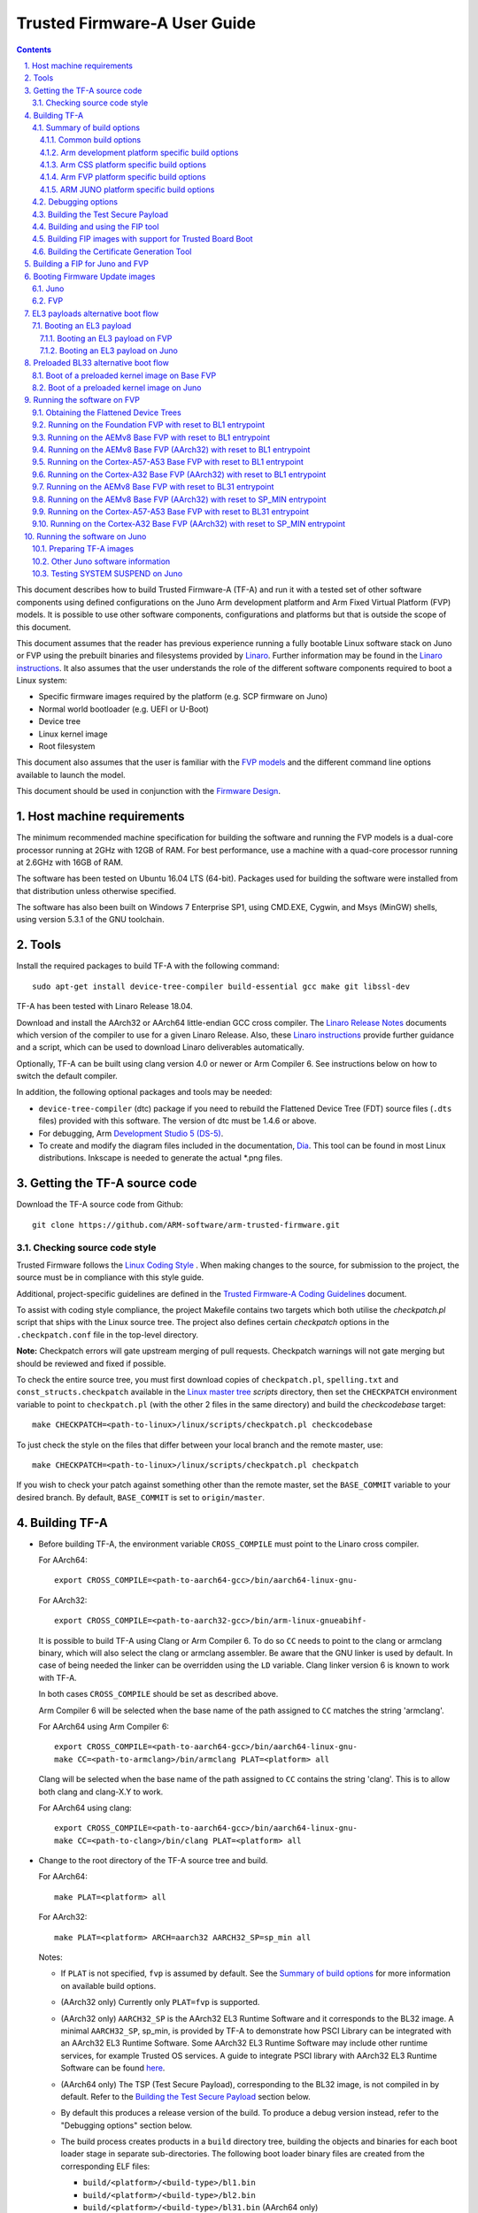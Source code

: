 Trusted Firmware-A User Guide
=============================


.. section-numbering::
    :suffix: .

.. contents::

This document describes how to build Trusted Firmware-A (TF-A) and run it with a
tested set of other software components using defined configurations on the Juno
Arm development platform and Arm Fixed Virtual Platform (FVP) models. It is
possible to use other software components, configurations and platforms but that
is outside the scope of this document.

This document assumes that the reader has previous experience running a fully
bootable Linux software stack on Juno or FVP using the prebuilt binaries and
filesystems provided by `Linaro`_. Further information may be found in the
`Linaro instructions`_. It also assumes that the user understands the role of
the different software components required to boot a Linux system:

-  Specific firmware images required by the platform (e.g. SCP firmware on Juno)
-  Normal world bootloader (e.g. UEFI or U-Boot)
-  Device tree
-  Linux kernel image
-  Root filesystem

This document also assumes that the user is familiar with the `FVP models`_ and
the different command line options available to launch the model.

This document should be used in conjunction with the `Firmware Design`_.

Host machine requirements
-------------------------

The minimum recommended machine specification for building the software and
running the FVP models is a dual-core processor running at 2GHz with 12GB of
RAM. For best performance, use a machine with a quad-core processor running at
2.6GHz with 16GB of RAM.

The software has been tested on Ubuntu 16.04 LTS (64-bit). Packages used for
building the software were installed from that distribution unless otherwise
specified.

The software has also been built on Windows 7 Enterprise SP1, using CMD.EXE,
Cygwin, and Msys (MinGW) shells, using version 5.3.1 of the GNU toolchain.

Tools
-----

Install the required packages to build TF-A with the following command:

::

    sudo apt-get install device-tree-compiler build-essential gcc make git libssl-dev

TF-A has been tested with Linaro Release 18.04.

Download and install the AArch32 or AArch64 little-endian GCC cross compiler.
The `Linaro Release Notes`_ documents which version of the compiler to use for a
given Linaro Release. Also, these `Linaro instructions`_ provide further
guidance and a script, which can be used to download Linaro deliverables
automatically.

Optionally, TF-A can be built using clang version 4.0 or newer or Arm
Compiler 6. See instructions below on how to switch the default compiler.

In addition, the following optional packages and tools may be needed:

-  ``device-tree-compiler`` (dtc) package if you need to rebuild the Flattened Device
   Tree (FDT) source files (``.dts`` files) provided with this software. The
   version of dtc must be 1.4.6 or above.

-  For debugging, Arm `Development Studio 5 (DS-5)`_.

-  To create and modify the diagram files included in the documentation, `Dia`_.
   This tool can be found in most Linux distributions. Inkscape is needed to
   generate the actual \*.png files.

Getting the TF-A source code
----------------------------

Download the TF-A source code from Github:

::

    git clone https://github.com/ARM-software/arm-trusted-firmware.git

Checking source code style
~~~~~~~~~~~~~~~~~~~~~~~~~~

Trusted Firmware follows the `Linux Coding Style`_ . When making changes to the
source, for submission to the project, the source must be in compliance with
this style guide.

Additional, project-specific guidelines are defined in the `Trusted Firmware-A
Coding Guidelines`_ document.

To assist with coding style compliance, the project Makefile contains two
targets which both utilise the `checkpatch.pl` script that ships with the Linux
source tree. The project also defines certain *checkpatch* options in the
``.checkpatch.conf`` file in the top-level directory.

**Note:** Checkpatch errors will gate upstream merging of pull requests.
Checkpatch warnings will not gate merging but should be reviewed and fixed if
possible.

To check the entire source tree, you must first download copies of
``checkpatch.pl``, ``spelling.txt`` and ``const_structs.checkpatch`` available
in the `Linux master tree`_ *scripts* directory, then set the ``CHECKPATCH``
environment variable to point to ``checkpatch.pl`` (with the other 2 files in
the same directory) and build the `checkcodebase` target:

::

    make CHECKPATCH=<path-to-linux>/linux/scripts/checkpatch.pl checkcodebase

To just check the style on the files that differ between your local branch and
the remote master, use:

::

    make CHECKPATCH=<path-to-linux>/linux/scripts/checkpatch.pl checkpatch

If you wish to check your patch against something other than the remote master,
set the ``BASE_COMMIT`` variable to your desired branch. By default, ``BASE_COMMIT``
is set to ``origin/master``.

Building TF-A
-------------

-  Before building TF-A, the environment variable ``CROSS_COMPILE`` must point
   to the Linaro cross compiler.

   For AArch64:

   ::

       export CROSS_COMPILE=<path-to-aarch64-gcc>/bin/aarch64-linux-gnu-

   For AArch32:

   ::

       export CROSS_COMPILE=<path-to-aarch32-gcc>/bin/arm-linux-gnueabihf-

   It is possible to build TF-A using Clang or Arm Compiler 6. To do so
   ``CC`` needs to point to the clang or armclang binary, which will
   also select the clang or armclang assembler. Be aware that the
   GNU linker is used by default.  In case of being needed the linker
   can be overridden using the ``LD`` variable. Clang linker version 6 is
   known to work with TF-A.

   In both cases ``CROSS_COMPILE`` should be set as described above.

   Arm Compiler 6 will be selected when the base name of the path assigned
   to ``CC`` matches the string 'armclang'.

   For AArch64 using Arm Compiler 6:

   ::

       export CROSS_COMPILE=<path-to-aarch64-gcc>/bin/aarch64-linux-gnu-
       make CC=<path-to-armclang>/bin/armclang PLAT=<platform> all

   Clang will be selected when the base name of the path assigned to ``CC``
   contains the string 'clang'. This is to allow both clang and clang-X.Y
   to work.

   For AArch64 using clang:

   ::

       export CROSS_COMPILE=<path-to-aarch64-gcc>/bin/aarch64-linux-gnu-
       make CC=<path-to-clang>/bin/clang PLAT=<platform> all

-  Change to the root directory of the TF-A source tree and build.

   For AArch64:

   ::

       make PLAT=<platform> all

   For AArch32:

   ::

       make PLAT=<platform> ARCH=aarch32 AARCH32_SP=sp_min all

   Notes:

   -  If ``PLAT`` is not specified, ``fvp`` is assumed by default. See the
      `Summary of build options`_ for more information on available build
      options.

   -  (AArch32 only) Currently only ``PLAT=fvp`` is supported.

   -  (AArch32 only) ``AARCH32_SP`` is the AArch32 EL3 Runtime Software and it
      corresponds to the BL32 image. A minimal ``AARCH32_SP``, sp_min, is
      provided by TF-A to demonstrate how PSCI Library can be integrated with
      an AArch32 EL3 Runtime Software. Some AArch32 EL3 Runtime Software may
      include other runtime services, for example Trusted OS services. A guide
      to integrate PSCI library with AArch32 EL3 Runtime Software can be found
      `here`_.

   -  (AArch64 only) The TSP (Test Secure Payload), corresponding to the BL32
      image, is not compiled in by default. Refer to the
      `Building the Test Secure Payload`_ section below.

   -  By default this produces a release version of the build. To produce a
      debug version instead, refer to the "Debugging options" section below.

   -  The build process creates products in a ``build`` directory tree, building
      the objects and binaries for each boot loader stage in separate
      sub-directories. The following boot loader binary files are created
      from the corresponding ELF files:

      -  ``build/<platform>/<build-type>/bl1.bin``
      -  ``build/<platform>/<build-type>/bl2.bin``
      -  ``build/<platform>/<build-type>/bl31.bin`` (AArch64 only)
      -  ``build/<platform>/<build-type>/bl32.bin`` (mandatory for AArch32)

      where ``<platform>`` is the name of the chosen platform and ``<build-type>``
      is either ``debug`` or ``release``. The actual number of images might differ
      depending on the platform.

-  Build products for a specific build variant can be removed using:

   ::

       make DEBUG=<D> PLAT=<platform> clean

   ... where ``<D>`` is ``0`` or ``1``, as specified when building.

   The build tree can be removed completely using:

   ::

       make realclean

Summary of build options
~~~~~~~~~~~~~~~~~~~~~~~~

The TF-A build system supports the following build options. Unless mentioned
otherwise, these options are expected to be specified at the build command
line and are not to be modified in any component makefiles. Note that the
build system doesn't track dependency for build options. Therefore, if any of
the build options are changed from a previous build, a clean build must be
performed.

Common build options
^^^^^^^^^^^^^^^^^^^^

-  ``AARCH32_INSTRUCTION_SET``: Choose the AArch32 instruction set that the
   compiler should use. Valid values are T32 and A32. It defaults to T32 due to
   code having a smaller resulting size.

-  ``AARCH32_SP`` : Choose the AArch32 Secure Payload component to be built as
   as the BL32 image when ``ARCH=aarch32``. The value should be the path to the
   directory containing the SP source, relative to the ``bl32/``; the directory
   is expected to contain a makefile called ``<aarch32_sp-value>.mk``.

-  ``ARCH`` : Choose the target build architecture for TF-A. It can take either
   ``aarch64`` or ``aarch32`` as values. By default, it is defined to
   ``aarch64``.

-  ``ARM_ARCH_MAJOR``: The major version of Arm Architecture to target when
   compiling TF-A. Its value must be numeric, and defaults to 8 . See also,
   *Armv8 Architecture Extensions* and *Armv7 Architecture Extensions* in
   `Firmware Design`_.

-  ``ARM_ARCH_MINOR``: The minor version of Arm Architecture to target when
   compiling TF-A. Its value must be a numeric, and defaults to 0. See also,
   *Armv8 Architecture Extensions* in `Firmware Design`_.

-  ``BL2``: This is an optional build option which specifies the path to BL2
   image for the ``fip`` target. In this case, the BL2 in the TF-A will not be
   built.

-  ``BL2U``: This is an optional build option which specifies the path to
   BL2U image. In this case, the BL2U in TF-A will not be built.

-  ``BL2_AT_EL3``: This is an optional build option that enables the use of
   BL2 at EL3 execution level.

-  ``BL2_IN_XIP_MEM``: In some use-cases BL2 will be stored in eXecute In Place
   (XIP) memory, like BL1. In these use-cases, it is necessary to initialize
   the RW sections in RAM, while leaving the RO sections in place. This option
   enable this use-case. For now, this option is only supported when BL2_AT_EL3
   is set to '1'.

-  ``BL31``: This is an optional build option which specifies the path to
   BL31 image for the ``fip`` target. In this case, the BL31 in TF-A will not
   be built.

-  ``BL31_KEY``: This option is used when ``GENERATE_COT=1``. It specifies the
   file that contains the BL31 private key in PEM format. If ``SAVE_KEYS=1``,
   this file name will be used to save the key.

-  ``BL32``: This is an optional build option which specifies the path to
   BL32 image for the ``fip`` target. In this case, the BL32 in TF-A will not
   be built.

-  ``BL32_EXTRA1``: This is an optional build option which specifies the path to
   Trusted OS Extra1 image for the  ``fip`` target.

-  ``BL32_EXTRA2``: This is an optional build option which specifies the path to
   Trusted OS Extra2 image for the ``fip`` target.

-  ``BL32_KEY``: This option is used when ``GENERATE_COT=1``. It specifies the
   file that contains the BL32 private key in PEM format. If ``SAVE_KEYS=1``,
   this file name will be used to save the key.

-  ``BL33``: Path to BL33 image in the host file system. This is mandatory for
   ``fip`` target in case TF-A BL2 is used.

-  ``BL33_KEY``: This option is used when ``GENERATE_COT=1``. It specifies the
   file that contains the BL33 private key in PEM format. If ``SAVE_KEYS=1``,
   this file name will be used to save the key.

-  ``BUILD_MESSAGE_TIMESTAMP``: String used to identify the time and date of the
   compilation of each build. It must be set to a C string (including quotes
   where applicable). Defaults to a string that contains the time and date of
   the compilation.

-  ``BUILD_STRING``: Input string for VERSION_STRING, which allows the TF-A
   build to be uniquely identified. Defaults to the current git commit id.

-  ``CFLAGS``: Extra user options appended on the compiler's command line in
   addition to the options set by the build system.

-  ``COLD_BOOT_SINGLE_CPU``: This option indicates whether the platform may
   release several CPUs out of reset. It can take either 0 (several CPUs may be
   brought up) or 1 (only one CPU will ever be brought up during cold reset).
   Default is 0. If the platform always brings up a single CPU, there is no
   need to distinguish between primary and secondary CPUs and the boot path can
   be optimised. The ``plat_is_my_cpu_primary()`` and
   ``plat_secondary_cold_boot_setup()`` platform porting interfaces do not need
   to be implemented in this case.

-  ``CRASH_REPORTING``: A non-zero value enables a console dump of processor
   register state when an unexpected exception occurs during execution of
   BL31. This option defaults to the value of ``DEBUG`` - i.e. by default
   this is only enabled for a debug build of the firmware.

-  ``CREATE_KEYS``: This option is used when ``GENERATE_COT=1``. It tells the
   certificate generation tool to create new keys in case no valid keys are
   present or specified. Allowed options are '0' or '1'. Default is '1'.

-  ``CTX_INCLUDE_AARCH32_REGS`` : Boolean option that, when set to 1, will cause
   the AArch32 system registers to be included when saving and restoring the
   CPU context. The option must be set to 0 for AArch64-only platforms (that
   is on hardware that does not implement AArch32, or at least not at EL1 and
   higher ELs). Default value is 1.

-  ``CTX_INCLUDE_FPREGS``: Boolean option that, when set to 1, will cause the FP
   registers to be included when saving and restoring the CPU context. Default
   is 0.

-  ``DEBUG``: Chooses between a debug and release build. It can take either 0
   (release) or 1 (debug) as values. 0 is the default.

-  ``DYN_DISABLE_AUTH``: Provides the capability to dynamically disable Trusted
   Board Boot authentication at runtime. This option is meant to be enabled only
   for development platforms. ``TRUSTED_BOARD_BOOT`` flag must be set if this
   flag has to be enabled. 0 is the default.

-  ``EL3_PAYLOAD_BASE``: This option enables booting an EL3 payload instead of
   the normal boot flow. It must specify the entry point address of the EL3
   payload. Please refer to the "Booting an EL3 payload" section for more
   details.

-  ``ENABLE_AMU``: Boolean option to enable Activity Monitor Unit extensions.
   This is an optional architectural feature available on v8.4 onwards. Some
   v8.2 implementations also implement an AMU and this option can be used to
   enable this feature on those systems as well. Default is 0.

-  ``ENABLE_ASSERTIONS``: This option controls whether or not calls to ``assert()``
   are compiled out. For debug builds, this option defaults to 1, and calls to
   ``assert()`` are left in place. For release builds, this option defaults to 0
   and calls to ``assert()`` function are compiled out. This option can be set
   independently of ``DEBUG``. It can also be used to hide any auxiliary code
   that is only required for the assertion and does not fit in the assertion
   itself.

-  ``ENABLE_BACKTRACE``: This option controls whether to enables backtrace
   dumps or not. It is supported in both AArch64 and AArch32. However, in
   AArch32 the format of the frame records are not defined in the AAPCS and they
   are defined by the implementation. This implementation of backtrace only
   supports the format used by GCC when T32 interworking is disabled. For this
   reason enabling this option in AArch32 will force the compiler to only
   generate A32 code. This option is enabled by default only in AArch64 debug
   builds, but this behaviour can be overridden in each platform's Makefile or
   in the build command line.

-  ``ENABLE_MPAM_FOR_LOWER_ELS``: Boolean option to enable lower ELs to use MPAM
   feature. MPAM is an optional Armv8.4 extension that enables various memory
   system components and resources to define partitions; software running at
   various ELs can assign themselves to desired partition to control their
   performance aspects.

   When this option is set to ``1``, EL3 allows lower ELs to access their own
   MPAM registers without trapping into EL3. This option doesn't make use of
   partitioning in EL3, however. Platform initialisation code should configure
   and use partitions in EL3 as required. This option defaults to ``0``.

-  ``ENABLE_PIE``: Boolean option to enable Position Independent Executable(PIE)
   support within generic code in TF-A. This option is currently only supported
   in BL31. Default is 0.

-  ``ENABLE_PMF``: Boolean option to enable support for optional Performance
   Measurement Framework(PMF). Default is 0.

-  ``ENABLE_PSCI_STAT``: Boolean option to enable support for optional PSCI
   functions ``PSCI_STAT_RESIDENCY`` and ``PSCI_STAT_COUNT``. Default is 0.
   In the absence of an alternate stat collection backend, ``ENABLE_PMF`` must
   be enabled. If ``ENABLE_PMF`` is set, the residency statistics are tracked in
   software.

-  ``ENABLE_RUNTIME_INSTRUMENTATION``: Boolean option to enable runtime
   instrumentation which injects timestamp collection points into TF-A to
   allow runtime performance to be measured. Currently, only PSCI is
   instrumented. Enabling this option enables the ``ENABLE_PMF`` build option
   as well. Default is 0.

-  ``ENABLE_SPE_FOR_LOWER_ELS`` : Boolean option to enable Statistical Profiling
   extensions. This is an optional architectural feature for AArch64.
   The default is 1 but is automatically disabled when the target architecture
   is AArch32.

-  ``ENABLE_SPM`` : Boolean option to enable the Secure Partition Manager (SPM).
   Refer to the `Secure Partition Manager Design guide`_ for more details about
   this feature. Default is 0.

-  ``ENABLE_SVE_FOR_NS``: Boolean option to enable Scalable Vector Extension
   (SVE) for the Non-secure world only. SVE is an optional architectural feature
   for AArch64. Note that when SVE is enabled for the Non-secure world, access
   to SIMD and floating-point functionality from the Secure world is disabled.
   This is to avoid corruption of the Non-secure world data in the Z-registers
   which are aliased by the SIMD and FP registers. The build option is not
   compatible with the ``CTX_INCLUDE_FPREGS`` build option, and will raise an
   assert on platforms where SVE is implemented and ``ENABLE_SVE_FOR_NS`` set to
   1. The default is 1 but is automatically disabled when the target
   architecture is AArch32.

-  ``ENABLE_STACK_PROTECTOR``: String option to enable the stack protection
   checks in GCC. Allowed values are "all", "strong" and "0" (default).
   "strong" is the recommended stack protection level if this feature is
   desired. 0 disables the stack protection. For all values other than 0, the
   ``plat_get_stack_protector_canary()`` platform hook needs to be implemented.
   The value is passed as the last component of the option
   ``-fstack-protector-$ENABLE_STACK_PROTECTOR``.

-  ``ERROR_DEPRECATED``: This option decides whether to treat the usage of
   deprecated platform APIs, helper functions or drivers within Trusted
   Firmware as error. It can take the value 1 (flag the use of deprecated
   APIs as error) or 0. The default is 0.

-  ``EL3_EXCEPTION_HANDLING``: When set to ``1``, enable handling of exceptions
   targeted at EL3. When set ``0`` (default), no exceptions are expected or
   handled at EL3, and a panic will result. This is supported only for AArch64
   builds.

-  ``FAULT_INJECTION_SUPPORT``: ARMv8.4 extensions introduced support for fault
   injection from lower ELs, and this build option enables lower ELs to use
   Error Records accessed via System Registers to inject faults. This is
   applicable only to AArch64 builds.

   This feature is intended for testing purposes only, and is advisable to keep
   disabled for production images.

-  ``FIP_NAME``: This is an optional build option which specifies the FIP
   filename for the ``fip`` target. Default is ``fip.bin``.

-  ``FWU_FIP_NAME``: This is an optional build option which specifies the FWU
   FIP filename for the ``fwu_fip`` target. Default is ``fwu_fip.bin``.

-  ``GENERATE_COT``: Boolean flag used to build and execute the ``cert_create``
   tool to create certificates as per the Chain of Trust described in
   `Trusted Board Boot`_. The build system then calls ``fiptool`` to
   include the certificates in the FIP and FWU_FIP. Default value is '0'.

   Specify both ``TRUSTED_BOARD_BOOT=1`` and ``GENERATE_COT=1`` to include support
   for the Trusted Board Boot feature in the BL1 and BL2 images, to generate
   the corresponding certificates, and to include those certificates in the
   FIP and FWU_FIP.

   Note that if ``TRUSTED_BOARD_BOOT=0`` and ``GENERATE_COT=1``, the BL1 and BL2
   images will not include support for Trusted Board Boot. The FIP will still
   include the corresponding certificates. This FIP can be used to verify the
   Chain of Trust on the host machine through other mechanisms.

   Note that if ``TRUSTED_BOARD_BOOT=1`` and ``GENERATE_COT=0``, the BL1 and BL2
   images will include support for Trusted Board Boot, but the FIP and FWU_FIP
   will not include the corresponding certificates, causing a boot failure.

-  ``GICV2_G0_FOR_EL3``: Unlike GICv3, the GICv2 architecture doesn't have
   inherent support for specific EL3 type interrupts. Setting this build option
   to ``1`` assumes GICv2 *Group 0* interrupts are expected to target EL3, both
   by `platform abstraction layer`__ and `Interrupt Management Framework`__.
   This allows GICv2 platforms to enable features requiring EL3 interrupt type.
   This also means that all GICv2 Group 0 interrupts are delivered to EL3, and
   the Secure Payload interrupts needs to be synchronously handed over to Secure
   EL1 for handling. The default value of this option is ``0``, which means the
   Group 0 interrupts are assumed to be handled by Secure EL1.

   .. __: `platform-interrupt-controller-API.rst`
   .. __: `interrupt-framework-design.rst`

-  ``HANDLE_EA_EL3_FIRST``: When set to ``1``, External Aborts and SError
   Interrupts will be always trapped in EL3 i.e. in BL31 at runtime. When set to
   ``0`` (default), these exceptions will be trapped in the current exception
   level (or in EL1 if the current exception level is EL0).

-  ``HW_ASSISTED_COHERENCY``: On most Arm systems to-date, platform-specific
   software operations are required for CPUs to enter and exit coherency.
   However, there exists newer systems where CPUs' entry to and exit from
   coherency is managed in hardware. Such systems require software to only
   initiate the operations, and the rest is managed in hardware, minimizing
   active software management. In such systems, this boolean option enables
   TF-A to carry out build and run-time optimizations during boot and power
   management operations. This option defaults to 0 and if it is enabled,
   then it implies ``WARMBOOT_ENABLE_DCACHE_EARLY`` is also enabled.

   Note that, when ``HW_ASSISTED_COHERENCY`` is enabled, version 2 of
   translation library (xlat tables v2) must be used; version 1 of translation
   library is not supported.

-  ``JUNO_AARCH32_EL3_RUNTIME``: This build flag enables you to execute EL3
   runtime software in AArch32 mode, which is required to run AArch32 on Juno.
   By default this flag is set to '0'. Enabling this flag builds BL1 and BL2 in
   AArch64 and facilitates the loading of ``SP_MIN`` and BL33 as AArch32 executable
   images.

-  ``KEY_ALG``: This build flag enables the user to select the algorithm to be
   used for generating the PKCS keys and subsequent signing of the certificate.
   It accepts 3 values viz. ``rsa``, ``rsa_1_5``, ``ecdsa``. The ``rsa_1_5`` is
   the legacy PKCS#1 RSA 1.5 algorithm which is not TBBR compliant and is
   retained only for compatibility. The default value of this flag is ``rsa``
   which is the TBBR compliant PKCS#1 RSA 2.1 scheme.

-  ``HASH_ALG``: This build flag enables the user to select the secure hash
   algorithm. It accepts 3 values viz. ``sha256``, ``sha384``, ``sha512``.
   The default value of this flag is ``sha256``.

-  ``LDFLAGS``: Extra user options appended to the linkers' command line in
   addition to the one set by the build system.

-  ``LOG_LEVEL``: Chooses the log level, which controls the amount of console log
   output compiled into the build. This should be one of the following:

   ::

       0  (LOG_LEVEL_NONE)
       10 (LOG_LEVEL_ERROR)
       20 (LOG_LEVEL_NOTICE)
       30 (LOG_LEVEL_WARNING)
       40 (LOG_LEVEL_INFO)
       50 (LOG_LEVEL_VERBOSE)

   All log output up to and including the selected log level is compiled into
   the build. The default value is 40 in debug builds and 20 in release builds.

-  ``NON_TRUSTED_WORLD_KEY``: This option is used when ``GENERATE_COT=1``. It
   specifies the file that contains the Non-Trusted World private key in PEM
   format. If ``SAVE_KEYS=1``, this file name will be used to save the key.

-  ``NS_BL2U``: Path to NS_BL2U image in the host file system. This image is
   optional. It is only needed if the platform makefile specifies that it
   is required in order to build the ``fwu_fip`` target.

-  ``NS_TIMER_SWITCH``: Enable save and restore for non-secure timer register
   contents upon world switch. It can take either 0 (don't save and restore) or
   1 (do save and restore). 0 is the default. An SPD may set this to 1 if it
   wants the timer registers to be saved and restored.

-  ``OVERRIDE_LIBC``: This option allows platforms to override the default libc
   for the BL image. It can be either 0 (include) or 1 (remove). The default
   value is 0.

-  ``PL011_GENERIC_UART``: Boolean option to indicate the PL011 driver that
   the underlying hardware is not a full PL011 UART but a minimally compliant
   generic UART, which is a subset of the PL011. The driver will not access
   any register that is not part of the SBSA generic UART specification.
   Default value is 0 (a full PL011 compliant UART is present).

-  ``PLAT``: Choose a platform to build TF-A for. The chosen platform name
   must be subdirectory of any depth under ``plat/``, and must contain a
   platform makefile named ``platform.mk``. For example, to build TF-A for the
   Arm Juno board, select PLAT=juno.

-  ``PRELOADED_BL33_BASE``: This option enables booting a preloaded BL33 image
   instead of the normal boot flow. When defined, it must specify the entry
   point address for the preloaded BL33 image. This option is incompatible with
   ``EL3_PAYLOAD_BASE``. If both are defined, ``EL3_PAYLOAD_BASE`` has priority
   over ``PRELOADED_BL33_BASE``.

-  ``PROGRAMMABLE_RESET_ADDRESS``: This option indicates whether the reset
   vector address can be programmed or is fixed on the platform. It can take
   either 0 (fixed) or 1 (programmable). Default is 0. If the platform has a
   programmable reset address, it is expected that a CPU will start executing
   code directly at the right address, both on a cold and warm reset. In this
   case, there is no need to identify the entrypoint on boot and the boot path
   can be optimised. The ``plat_get_my_entrypoint()`` platform porting interface
   does not need to be implemented in this case.

-  ``PSCI_EXTENDED_STATE_ID``: As per PSCI1.0 Specification, there are 2 formats
   possible for the PSCI power-state parameter viz original and extended
   State-ID formats. This flag if set to 1, configures the generic PSCI layer
   to use the extended format. The default value of this flag is 0, which
   means by default the original power-state format is used by the PSCI
   implementation. This flag should be specified by the platform makefile
   and it governs the return value of PSCI_FEATURES API for CPU_SUSPEND
   smc function id. When this option is enabled on Arm platforms, the
   option ``ARM_RECOM_STATE_ID_ENC`` needs to be set to 1 as well.

-  ``RAS_EXTENSION``: When set to ``1``, enable Armv8.2 RAS features. RAS features
   are an optional extension for pre-Armv8.2 CPUs, but are mandatory for Armv8.2
   or later CPUs.

   When ``RAS_EXTENSION`` is set to ``1``, ``HANDLE_EA_EL3_FIRST`` must also be
   set to ``1``.

   This option is disabled by default.

-  ``RESET_TO_BL31``: Enable BL31 entrypoint as the CPU reset vector instead
   of the BL1 entrypoint. It can take the value 0 (CPU reset to BL1
   entrypoint) or 1 (CPU reset to BL31 entrypoint).
   The default value is 0.

-  ``RESET_TO_SP_MIN``: SP_MIN is the minimal AArch32 Secure Payload provided
   in TF-A. This flag configures SP_MIN entrypoint as the CPU reset vector
   instead of the BL1 entrypoint. It can take the value 0 (CPU reset to BL1
   entrypoint) or 1 (CPU reset to SP_MIN entrypoint). The default value is 0.

-  ``ROT_KEY``: This option is used when ``GENERATE_COT=1``. It specifies the
   file that contains the ROT private key in PEM format. If ``SAVE_KEYS=1``, this
   file name will be used to save the key.

-  ``SAVE_KEYS``: This option is used when ``GENERATE_COT=1``. It tells the
   certificate generation tool to save the keys used to establish the Chain of
   Trust. Allowed options are '0' or '1'. Default is '0' (do not save).

-  ``SCP_BL2``: Path to SCP_BL2 image in the host file system. This image is optional.
   If a SCP_BL2 image is present then this option must be passed for the ``fip``
   target.

-  ``SCP_BL2_KEY``: This option is used when ``GENERATE_COT=1``. It specifies the
   file that contains the SCP_BL2 private key in PEM format. If ``SAVE_KEYS=1``,
   this file name will be used to save the key.

-  ``SCP_BL2U``: Path to SCP_BL2U image in the host file system. This image is
   optional. It is only needed if the platform makefile specifies that it
   is required in order to build the ``fwu_fip`` target.

-  ``SDEI_SUPPORT``: Setting this to ``1`` enables support for Software
   Delegated Exception Interface to BL31 image. This defaults to ``0``.

   When set to ``1``, the build option ``EL3_EXCEPTION_HANDLING`` must also be
   set to ``1``.

-  ``SEPARATE_CODE_AND_RODATA``: Whether code and read-only data should be
   isolated on separate memory pages. This is a trade-off between security and
   memory usage. See "Isolating code and read-only data on separate memory
   pages" section in `Firmware Design`_. This flag is disabled by default and
   affects all BL images.

-  ``SPD``: Choose a Secure Payload Dispatcher component to be built into TF-A.
   This build option is only valid if ``ARCH=aarch64``. The value should be
   the path to the directory containing the SPD source, relative to
   ``services/spd/``; the directory is expected to contain a makefile called
   ``<spd-value>.mk``.

-  ``SPIN_ON_BL1_EXIT``: This option introduces an infinite loop in BL1. It can
   take either 0 (no loop) or 1 (add a loop). 0 is the default. This loop stops
   execution in BL1 just before handing over to BL31. At this point, all
   firmware images have been loaded in memory, and the MMU and caches are
   turned off. Refer to the "Debugging options" section for more details.

-  ``SP_MIN_WITH_SECURE_FIQ``: Boolean flag to indicate the SP_MIN handles
   secure interrupts (caught through the FIQ line). Platforms can enable
   this directive if they need to handle such interruption. When enabled,
   the FIQ are handled in monitor mode and non secure world is not allowed
   to mask these events. Platforms that enable FIQ handling in SP_MIN shall
   implement the api ``sp_min_plat_fiq_handler()``. The default value is 0.

-  ``TRUSTED_BOARD_BOOT``: Boolean flag to include support for the Trusted Board
   Boot feature. When set to '1', BL1 and BL2 images include support to load
   and verify the certificates and images in a FIP, and BL1 includes support
   for the Firmware Update. The default value is '0'. Generation and inclusion
   of certificates in the FIP and FWU_FIP depends upon the value of the
   ``GENERATE_COT`` option.

   Note: This option depends on ``CREATE_KEYS`` to be enabled. If the keys
   already exist in disk, they will be overwritten without further notice.

-  ``TRUSTED_WORLD_KEY``: This option is used when ``GENERATE_COT=1``. It
   specifies the file that contains the Trusted World private key in PEM
   format. If ``SAVE_KEYS=1``, this file name will be used to save the key.

-  ``TSP_INIT_ASYNC``: Choose BL32 initialization method as asynchronous or
   synchronous, (see "Initializing a BL32 Image" section in
   `Firmware Design`_). It can take the value 0 (BL32 is initialized using
   synchronous method) or 1 (BL32 is initialized using asynchronous method).
   Default is 0.

-  ``TSP_NS_INTR_ASYNC_PREEMPT``: A non zero value enables the interrupt
   routing model which routes non-secure interrupts asynchronously from TSP
   to EL3 causing immediate preemption of TSP. The EL3 is responsible
   for saving and restoring the TSP context in this routing model. The
   default routing model (when the value is 0) is to route non-secure
   interrupts to TSP allowing it to save its context and hand over
   synchronously to EL3 via an SMC.

   Note: when ``EL3_EXCEPTION_HANDLING`` is ``1``, ``TSP_NS_INTR_ASYNC_PREEMPT``
   must also be set to ``1``.

-  ``USE_ARM_LINK``: This flag determines whether to enable support for ARM
   linker. When the ``LINKER`` build variable points to the armlink linker,
   this flag is enabled automatically. To enable support for armlink, platforms
   will have to provide a scatter file for the BL image. Currently, Tegra
   platforms use the armlink support to compile BL3-1 images.

-  ``USE_COHERENT_MEM``: This flag determines whether to include the coherent
   memory region in the BL memory map or not (see "Use of Coherent memory in
   TF-A" section in `Firmware Design`_). It can take the value 1
   (Coherent memory region is included) or 0 (Coherent memory region is
   excluded). Default is 1.

-  ``V``: Verbose build. If assigned anything other than 0, the build commands
   are printed. Default is 0.

-  ``VERSION_STRING``: String used in the log output for each TF-A image.
   Defaults to a string formed by concatenating the version number, build type
   and build string.

-  ``WARMBOOT_ENABLE_DCACHE_EARLY`` : Boolean option to enable D-cache early on
   the CPU after warm boot. This is applicable for platforms which do not
   require interconnect programming to enable cache coherency (eg: single
   cluster platforms). If this option is enabled, then warm boot path
   enables D-caches immediately after enabling MMU. This option defaults to 0.

Arm development platform specific build options
^^^^^^^^^^^^^^^^^^^^^^^^^^^^^^^^^^^^^^^^^^^^^^^

-  ``ARM_BL31_IN_DRAM``: Boolean option to select loading of BL31 in TZC secured
   DRAM. By default, BL31 is in the secure SRAM. Set this flag to 1 to load
   BL31 in TZC secured DRAM. If TSP is present, then setting this option also
   sets the TSP location to DRAM and ignores the ``ARM_TSP_RAM_LOCATION`` build
   flag.

-  ``ARM_CONFIG_CNTACR``: boolean option to unlock access to the ``CNTBase<N>``
   frame registers by setting the ``CNTCTLBase.CNTACR<N>`` register bits. The
   frame number ``<N>`` is defined by ``PLAT_ARM_NSTIMER_FRAME_ID``, which should
   match the frame used by the Non-Secure image (normally the Linux kernel).
   Default is true (access to the frame is allowed).

-  ``ARM_DISABLE_TRUSTED_WDOG``: boolean option to disable the Trusted Watchdog.
   By default, Arm platforms use a watchdog to trigger a system reset in case
   an error is encountered during the boot process (for example, when an image
   could not be loaded or authenticated). The watchdog is enabled in the early
   platform setup hook at BL1 and disabled in the BL1 prepare exit hook. The
   Trusted Watchdog may be disabled at build time for testing or development
   purposes.

-  ``ARM_LINUX_KERNEL_AS_BL33``: The Linux kernel expects registers x0-x3 to
   have specific values at boot. This boolean option allows the Trusted Firmware
   to have a Linux kernel image as BL33 by preparing the registers to these
   values before jumping to BL33. This option defaults to 0 (disabled). For
   AArch64 ``RESET_TO_BL31`` and for AArch32 ``RESET_TO_SP_MIN`` must be 1 when
   using it. If this option is set to 1, ``ARM_PRELOADED_DTB_BASE`` must be set
   to the location of a device tree blob (DTB) already loaded in memory. The
   Linux Image address must be specified using the ``PRELOADED_BL33_BASE``
   option.

-  ``ARM_PLAT_MT``: This flag determines whether the Arm platform layer has to
   cater for the multi-threading ``MT`` bit when accessing MPIDR. When this flag
   is set, the functions which deal with MPIDR assume that the ``MT`` bit in
   MPIDR is set and access the bit-fields in MPIDR accordingly. Default value of
   this flag is 0. Note that this option is not used on FVP platforms.

-  ``ARM_RECOM_STATE_ID_ENC``: The PSCI1.0 specification recommends an encoding
   for the construction of composite state-ID in the power-state parameter.
   The existing PSCI clients currently do not support this encoding of
   State-ID yet. Hence this flag is used to configure whether to use the
   recommended State-ID encoding or not. The default value of this flag is 0,
   in which case the platform is configured to expect NULL in the State-ID
   field of power-state parameter.

-  ``ARM_ROTPK_LOCATION``: used when ``TRUSTED_BOARD_BOOT=1``. It specifies the
   location of the ROTPK hash returned by the function ``plat_get_rotpk_info()``
   for Arm platforms. Depending on the selected option, the proper private key
   must be specified using the ``ROT_KEY`` option when building the Trusted
   Firmware. This private key will be used by the certificate generation tool
   to sign the BL2 and Trusted Key certificates. Available options for
   ``ARM_ROTPK_LOCATION`` are:

   -  ``regs`` : return the ROTPK hash stored in the Trusted root-key storage
      registers. The private key corresponding to this ROTPK hash is not
      currently available.
   -  ``devel_rsa`` : return a development public key hash embedded in the BL1
      and BL2 binaries. This hash has been obtained from the RSA public key
      ``arm_rotpk_rsa.der``, located in ``plat/arm/board/common/rotpk``. To use
      this option, ``arm_rotprivk_rsa.pem`` must be specified as ``ROT_KEY`` when
      creating the certificates.
   -  ``devel_ecdsa`` : return a development public key hash embedded in the BL1
      and BL2 binaries. This hash has been obtained from the ECDSA public key
      ``arm_rotpk_ecdsa.der``, located in ``plat/arm/board/common/rotpk``. To use
      this option, ``arm_rotprivk_ecdsa.pem`` must be specified as ``ROT_KEY``
      when creating the certificates.

-  ``ARM_TSP_RAM_LOCATION``: location of the TSP binary. Options:

   -  ``tsram`` : Trusted SRAM (default option when TBB is not enabled)
   -  ``tdram`` : Trusted DRAM (if available)
   -  ``dram`` : Secure region in DRAM (default option when TBB is enabled,
      configured by the TrustZone controller)

-  ``ARM_XLAT_TABLES_LIB_V1``: boolean option to compile TF-A with version 1
   of the translation tables library instead of version 2. It is set to 0 by
   default, which selects version 2.

-  ``ARM_CRYPTOCELL_INTEG`` : bool option to enable TF-A to invoke Arm®
   TrustZone® CryptoCell functionality for Trusted Board Boot on capable Arm
   platforms. If this option is specified, then the path to the CryptoCell
   SBROM library must be specified via ``CCSBROM_LIB_PATH`` flag.

For a better understanding of these options, the Arm development platform memory
map is explained in the `Firmware Design`_.

Arm CSS platform specific build options
^^^^^^^^^^^^^^^^^^^^^^^^^^^^^^^^^^^^^^^

-  ``CSS_DETECT_PRE_1_7_0_SCP``: Boolean flag to detect SCP version
   incompatibility. Version 1.7.0 of the SCP firmware made a non-backwards
   compatible change to the MTL protocol, used for AP/SCP communication.
   TF-A no longer supports earlier SCP versions. If this option is set to 1
   then TF-A will detect if an earlier version is in use. Default is 1.

-  ``CSS_LOAD_SCP_IMAGES``: Boolean flag, which when set, adds SCP_BL2 and
   SCP_BL2U to the FIP and FWU_FIP respectively, and enables them to be loaded
   during boot. Default is 1.

-  ``CSS_USE_SCMI_SDS_DRIVER``: Boolean flag which selects SCMI/SDS drivers
   instead of SCPI/BOM driver for communicating with the SCP during power
   management operations and for SCP RAM Firmware transfer. If this option
   is set to 1, then SCMI/SDS drivers will be used. Default is 0.

Arm FVP platform specific build options
^^^^^^^^^^^^^^^^^^^^^^^^^^^^^^^^^^^^^^^

-  ``FVP_CLUSTER_COUNT`` : Configures the cluster count to be used to
   build the topology tree within TF-A. By default TF-A is configured for dual
   cluster topology and this option can be used to override the default value.

-  ``FVP_INTERCONNECT_DRIVER``: Selects the interconnect driver to be built. The
   default interconnect driver depends on the value of ``FVP_CLUSTER_COUNT`` as
   explained in the options below:

   -  ``FVP_CCI`` : The CCI driver is selected. This is the default
      if 0 < ``FVP_CLUSTER_COUNT`` <= 2.
   -  ``FVP_CCN`` : The CCN driver is selected. This is the default
      if ``FVP_CLUSTER_COUNT`` > 2.

-  ``FVP_MAX_CPUS_PER_CLUSTER``: Sets the maximum number of CPUs implemented in
   a single cluster.  This option defaults to 4.

-  ``FVP_MAX_PE_PER_CPU``: Sets the maximum number of PEs implemented on any CPU
   in the system. This option defaults to 1. Note that the build option
   ``ARM_PLAT_MT`` doesn't have any effect on FVP platforms.

-  ``FVP_USE_GIC_DRIVER`` : Selects the GIC driver to be built. Options:

   -  ``FVP_GIC600`` : The GIC600 implementation of GICv3 is selected
   -  ``FVP_GICV2`` : The GICv2 only driver is selected
   -  ``FVP_GICV3`` : The GICv3 only driver is selected (default option)

-  ``FVP_USE_SP804_TIMER`` : Use the SP804 timer instead of the Generic Timer
   for functions that wait for an arbitrary time length (udelay and mdelay).
   The default value is 0.

-  ``FVP_HW_CONFIG_DTS`` : Specify the path to the DTS file to be compiled
   to DTB and packaged in FIP as the HW_CONFIG. See `Firmware Design`_ for
   details on HW_CONFIG. By default, this is initialized to a sensible DTS
   file in ``fdts/`` folder depending on other build options. But some cases,
   like shifted affinity format for MPIDR, cannot be detected at build time
   and this option is needed to specify the appropriate DTS file.

-  ``FVP_HW_CONFIG`` : Specify the path to the HW_CONFIG blob to be packaged in
   FIP. See `Firmware Design`_ for details on HW_CONFIG. This option is
   similar to the ``FVP_HW_CONFIG_DTS`` option, but it directly specifies the
   HW_CONFIG blob instead of the DTS file. This option is useful to override
   the default HW_CONFIG selected by the build system.

ARM JUNO platform specific build options
^^^^^^^^^^^^^^^^^^^^^^^^^^^^^^^^^^^^^^^^

-  ``JUNO_TZMP1`` : Boolean option to configure Juno to be used for TrustZone
   Media Protection (TZ-MP1). Default value of this flag is 0.

Debugging options
~~~~~~~~~~~~~~~~~

To compile a debug version and make the build more verbose use

::

    make PLAT=<platform> DEBUG=1 V=1 all

AArch64 GCC uses DWARF version 4 debugging symbols by default. Some tools (for
example DS-5) might not support this and may need an older version of DWARF
symbols to be emitted by GCC. This can be achieved by using the
``-gdwarf-<version>`` flag, with the version being set to 2 or 3. Setting the
version to 2 is recommended for DS-5 versions older than 5.16.

When debugging logic problems it might also be useful to disable all compiler
optimizations by using ``-O0``.

NOTE: Using ``-O0`` could cause output images to be larger and base addresses
might need to be recalculated (see the **Memory layout on Arm development
platforms** section in the `Firmware Design`_).

Extra debug options can be passed to the build system by setting ``CFLAGS`` or
``LDFLAGS``:

.. code:: makefile

    CFLAGS='-O0 -gdwarf-2'                                     \
    make PLAT=<platform> DEBUG=1 V=1 all

Note that using ``-Wl,`` style compilation driver options in ``CFLAGS`` will be
ignored as the linker is called directly.

It is also possible to introduce an infinite loop to help in debugging the
post-BL2 phase of TF-A. This can be done by rebuilding BL1 with the
``SPIN_ON_BL1_EXIT=1`` build flag. Refer to the `Summary of build options`_
section. In this case, the developer may take control of the target using a
debugger when indicated by the console output. When using DS-5, the following
commands can be used:

::

    # Stop target execution
    interrupt

    #
    # Prepare your debugging environment, e.g. set breakpoints
    #

    # Jump over the debug loop
    set var $AARCH64::$Core::$PC = $AARCH64::$Core::$PC + 4

    # Resume execution
    continue

Building the Test Secure Payload
~~~~~~~~~~~~~~~~~~~~~~~~~~~~~~~~

The TSP is coupled with a companion runtime service in the BL31 firmware,
called the TSPD. Therefore, if you intend to use the TSP, the BL31 image
must be recompiled as well. For more information on SPs and SPDs, see the
`Secure-EL1 Payloads and Dispatchers`_ section in the `Firmware Design`_.

First clean the TF-A build directory to get rid of any previous BL31 binary.
Then to build the TSP image use:

::

    make PLAT=<platform> SPD=tspd all

An additional boot loader binary file is created in the ``build`` directory:

::

    build/<platform>/<build-type>/bl32.bin


Building and using the FIP tool
~~~~~~~~~~~~~~~~~~~~~~~~~~~~~~~

Firmware Image Package (FIP) is a packaging format used by TF-A to package
firmware images in a single binary. The number and type of images that should
be packed in a FIP is platform specific and may include TF-A images and other
firmware images required by the platform. For example, most platforms require
a BL33 image which corresponds to the normal world bootloader (e.g. UEFI or
U-Boot).

The TF-A build system provides the make target ``fip`` to create a FIP file
for the specified platform using the FIP creation tool included in the TF-A
project. Examples below show how to build a FIP file for FVP, packaging TF-A
and BL33 images.

For AArch64:

::

    make PLAT=fvp BL33=<path/to/bl33.bin> fip

For AArch32:

::

    make PLAT=fvp ARCH=aarch32 AARCH32_SP=sp_min BL33=<path/to/bl33.bin> fip

Note that AArch32 support for Normal world boot loader (BL33), like U-boot or
UEFI, on FVP is not available upstream. Hence custom solutions are required to
allow Linux boot on FVP. These instructions assume such a custom boot loader
(BL33) is available.

The resulting FIP may be found in:

::

    build/fvp/<build-type>/fip.bin

For advanced operations on FIP files, it is also possible to independently build
the tool and create or modify FIPs using this tool. To do this, follow these
steps:

It is recommended to remove old artifacts before building the tool:

::

    make -C tools/fiptool clean

Build the tool:

::

    make [DEBUG=1] [V=1] fiptool

The tool binary can be located in:

::

    ./tools/fiptool/fiptool

Invoking the tool with ``--help`` will print a help message with all available
options.

Example 1: create a new Firmware package ``fip.bin`` that contains BL2 and BL31:

::

    ./tools/fiptool/fiptool create \
        --tb-fw build/<platform>/<build-type>/bl2.bin \
        --soc-fw build/<platform>/<build-type>/bl31.bin \
        fip.bin

Example 2: view the contents of an existing Firmware package:

::

    ./tools/fiptool/fiptool info <path-to>/fip.bin

Example 3: update the entries of an existing Firmware package:

::

    # Change the BL2 from Debug to Release version
    ./tools/fiptool/fiptool update \
        --tb-fw build/<platform>/release/bl2.bin \
        build/<platform>/debug/fip.bin

Example 4: unpack all entries from an existing Firmware package:

::

    # Images will be unpacked to the working directory
    ./tools/fiptool/fiptool unpack <path-to>/fip.bin

Example 5: remove an entry from an existing Firmware package:

::

    ./tools/fiptool/fiptool remove \
        --tb-fw build/<platform>/debug/fip.bin

Note that if the destination FIP file exists, the create, update and
remove operations will automatically overwrite it.

The unpack operation will fail if the images already exist at the
destination. In that case, use -f or --force to continue.

More information about FIP can be found in the `Firmware Design`_ document.

Building FIP images with support for Trusted Board Boot
~~~~~~~~~~~~~~~~~~~~~~~~~~~~~~~~~~~~~~~~~~~~~~~~~~~~~~~

Trusted Board Boot primarily consists of the following two features:

-  Image Authentication, described in `Trusted Board Boot`_, and
-  Firmware Update, described in `Firmware Update`_

The following steps should be followed to build FIP and (optionally) FWU_FIP
images with support for these features:

#. Fulfill the dependencies of the ``mbedtls`` cryptographic and image parser
   modules by checking out a recent version of the `mbed TLS Repository`_. It
   is important to use a version that is compatible with TF-A and fixes any
   known security vulnerabilities. See `mbed TLS Security Center`_ for more
   information. The latest version of TF-A is tested with tag
   ``mbedtls-2.12.0``.

   The ``drivers/auth/mbedtls/mbedtls_*.mk`` files contain the list of mbed TLS
   source files the modules depend upon.
   ``include/drivers/auth/mbedtls/mbedtls_config.h`` contains the configuration
   options required to build the mbed TLS sources.

   Note that the mbed TLS library is licensed under the Apache version 2.0
   license. Using mbed TLS source code will affect the licensing of TF-A
   binaries that are built using this library.

#. To build the FIP image, ensure the following command line variables are set
   while invoking ``make`` to build TF-A:

   -  ``MBEDTLS_DIR=<path of the directory containing mbed TLS sources>``
   -  ``TRUSTED_BOARD_BOOT=1``
   -  ``GENERATE_COT=1``

   In the case of Arm platforms, the location of the ROTPK hash must also be
   specified at build time. Two locations are currently supported (see
   ``ARM_ROTPK_LOCATION`` build option):

   -  ``ARM_ROTPK_LOCATION=regs``: the ROTPK hash is obtained from the Trusted
      root-key storage registers present in the platform. On Juno, this
      registers are read-only. On FVP Base and Cortex models, the registers
      are read-only, but the value can be specified using the command line
      option ``bp.trusted_key_storage.public_key`` when launching the model.
      On both Juno and FVP models, the default value corresponds to an
      ECDSA-SECP256R1 public key hash, whose private part is not currently
      available.

   -  ``ARM_ROTPK_LOCATION=devel_rsa``: use the ROTPK hash that is hardcoded
      in the Arm platform port. The private/public RSA key pair may be
      found in ``plat/arm/board/common/rotpk``.

   -  ``ARM_ROTPK_LOCATION=devel_ecdsa``: use the ROTPK hash that is hardcoded
      in the Arm platform port. The private/public ECDSA key pair may be
      found in ``plat/arm/board/common/rotpk``.

   Example of command line using RSA development keys:

   ::

       MBEDTLS_DIR=<path of the directory containing mbed TLS sources> \
       make PLAT=<platform> TRUSTED_BOARD_BOOT=1 GENERATE_COT=1        \
       ARM_ROTPK_LOCATION=devel_rsa                                    \
       ROT_KEY=plat/arm/board/common/rotpk/arm_rotprivk_rsa.pem        \
       BL33=<path-to>/<bl33_image>                                     \
       all fip

   The result of this build will be the bl1.bin and the fip.bin binaries. This
   FIP will include the certificates corresponding to the Chain of Trust
   described in the TBBR-client document. These certificates can also be found
   in the output build directory.

#. The optional FWU_FIP contains any additional images to be loaded from
   Non-Volatile storage during the `Firmware Update`_ process. To build the
   FWU_FIP, any FWU images required by the platform must be specified on the
   command line. On Arm development platforms like Juno, these are:

   -  NS_BL2U. The AP non-secure Firmware Updater image.
   -  SCP_BL2U. The SCP Firmware Update Configuration image.

   Example of Juno command line for generating both ``fwu`` and ``fwu_fip``
   targets using RSA development:

   ::

       MBEDTLS_DIR=<path of the directory containing mbed TLS sources> \
       make PLAT=juno TRUSTED_BOARD_BOOT=1 GENERATE_COT=1              \
       ARM_ROTPK_LOCATION=devel_rsa                                    \
       ROT_KEY=plat/arm/board/common/rotpk/arm_rotprivk_rsa.pem        \
       BL33=<path-to>/<bl33_image>                                     \
       SCP_BL2=<path-to>/<scp_bl2_image>                               \
       SCP_BL2U=<path-to>/<scp_bl2u_image>                             \
       NS_BL2U=<path-to>/<ns_bl2u_image>                               \
       all fip fwu_fip

   Note: The BL2U image will be built by default and added to the FWU_FIP.
   The user may override this by adding ``BL2U=<path-to>/<bl2u_image>``
   to the command line above.

   Note: Building and installing the non-secure and SCP FWU images (NS_BL1U,
   NS_BL2U and SCP_BL2U) is outside the scope of this document.

   The result of this build will be bl1.bin, fip.bin and fwu_fip.bin binaries.
   Both the FIP and FWU_FIP will include the certificates corresponding to the
   Chain of Trust described in the TBBR-client document. These certificates
   can also be found in the output build directory.

Building the Certificate Generation Tool
~~~~~~~~~~~~~~~~~~~~~~~~~~~~~~~~~~~~~~~~

The ``cert_create`` tool is built as part of the TF-A build process when the
``fip`` make target is specified and TBB is enabled (as described in the
previous section), but it can also be built separately with the following
command:

::

    make PLAT=<platform> [DEBUG=1] [V=1] certtool

For platforms that require their own IDs in certificate files, the generic
'cert_create' tool can be built with the following command:

::

    make USE_TBBR_DEFS=0 [DEBUG=1] [V=1] certtool

``DEBUG=1`` builds the tool in debug mode. ``V=1`` makes the build process more
verbose. The following command should be used to obtain help about the tool:

::

    ./tools/cert_create/cert_create -h

Building a FIP for Juno and FVP
-------------------------------

This section provides Juno and FVP specific instructions to build Trusted
Firmware, obtain the additional required firmware, and pack it all together in
a single FIP binary. It assumes that a `Linaro Release`_ has been installed.

Note: Pre-built binaries for AArch32 are available from Linaro Release 16.12
onwards. Before that release, pre-built binaries are only available for AArch64.

Note: Follow the full instructions for one platform before switching to a
different one. Mixing instructions for different platforms may result in
corrupted binaries.

Note: The uboot image downloaded by the Linaro workspace script does not always
match the uboot image packaged as BL33 in the corresponding fip file. It is
recommended to use the version that is packaged in the fip file using the
instructions below.

Note: For the FVP, the kernel FDT is packaged in FIP during build and loaded
by the firmware at runtime. See `Obtaining the Flattened Device Trees`_
section for more info on selecting the right FDT to use.

#. Clean the working directory

   ::

       make realclean

#. Obtain SCP_BL2 (Juno) and BL33 (all platforms)

   Use the fiptool to extract the SCP_BL2 and BL33 images from the FIP
   package included in the Linaro release:

   ::

       # Build the fiptool
       make [DEBUG=1] [V=1] fiptool

       # Unpack firmware images from Linaro FIP
       ./tools/fiptool/fiptool unpack \
            <path/to/linaro/release>/fip.bin

   The unpack operation will result in a set of binary images extracted to the
   current working directory. The SCP_BL2 image corresponds to
   ``scp-fw.bin`` and BL33 corresponds to ``nt-fw.bin``.

   Note: The fiptool will complain if the images to be unpacked already
   exist in the current directory. If that is the case, either delete those
   files or use the ``--force`` option to overwrite.

   Note: For AArch32, the instructions below assume that nt-fw.bin is a custom
   Normal world boot loader that supports AArch32.

#. Build TF-A images and create a new FIP for FVP

   ::

       # AArch64
       make PLAT=fvp BL33=nt-fw.bin all fip

       # AArch32
       make PLAT=fvp ARCH=aarch32 AARCH32_SP=sp_min BL33=nt-fw.bin all fip

#. Build TF-A images and create a new FIP for Juno

   For AArch64:

   Building for AArch64 on Juno simply requires the addition of ``SCP_BL2``
   as a build parameter.

   ::

       make PLAT=juno all fip \
       BL33=<path-to-juno-oe-uboot>/SOFTWARE/bl33-uboot.bin \
       SCP_BL2=<path-to-juno-busybox-uboot>/SOFTWARE/scp_bl2.bin

   For AArch32:

   Hardware restrictions on Juno prevent cold reset into AArch32 execution mode,
   therefore BL1 and BL2 must be compiled for AArch64, and BL32 is compiled
   separately for AArch32.

   -  Before building BL32, the environment variable ``CROSS_COMPILE`` must point
      to the AArch32 Linaro cross compiler.

      ::

          export CROSS_COMPILE=<path-to-aarch32-gcc>/bin/arm-linux-gnueabihf-

   -  Build BL32 in AArch32.

      ::

          make ARCH=aarch32 PLAT=juno AARCH32_SP=sp_min \
          RESET_TO_SP_MIN=1 JUNO_AARCH32_EL3_RUNTIME=1 bl32

   -  Before building BL1 and BL2, the environment variable ``CROSS_COMPILE``
      must point to the AArch64 Linaro cross compiler.

      ::

          export CROSS_COMPILE=<path-to-aarch64-gcc>/bin/aarch64-linux-gnu-

   -  The following parameters should be used to build BL1 and BL2 in AArch64
      and point to the BL32 file.

      ::

          make ARCH=aarch64 PLAT=juno JUNO_AARCH32_EL3_RUNTIME=1 \
          BL33=<path-to-juno32-oe-uboot>/SOFTWARE/bl33-uboot.bin \
          SCP_BL2=<path-to-juno32-oe-uboot>/SOFTWARE/scp_bl2.bin \
          BL32=<path-to-bl32>/bl32.bin all fip

The resulting BL1 and FIP images may be found in:

::

    # Juno
    ./build/juno/release/bl1.bin
    ./build/juno/release/fip.bin

    # FVP
    ./build/fvp/release/bl1.bin
    ./build/fvp/release/fip.bin


Booting Firmware Update images
-------------------------------------

When Firmware Update (FWU) is enabled there are at least 2 new images
that have to be loaded, the Non-Secure FWU ROM (NS-BL1U), and the
FWU FIP.

Juno
~~~~

The new images must be programmed in flash memory by adding
an entry in the ``SITE1/HBI0262x/images.txt`` configuration file
on the Juno SD card (where ``x`` depends on the revision of the Juno board).
Refer to the `Juno Getting Started Guide`_, section 2.3 "Flash memory
programming" for more information. User should ensure these do not
overlap with any other entries in the file.

::

	NOR10UPDATE: AUTO                       ;Image Update:NONE/AUTO/FORCE
	NOR10ADDRESS: 0x00400000                ;Image Flash Address [ns_bl2u_base_address]
	NOR10FILE: \SOFTWARE\fwu_fip.bin        ;Image File Name
	NOR10LOAD: 00000000                     ;Image Load Address
	NOR10ENTRY: 00000000                    ;Image Entry Point

	NOR11UPDATE: AUTO                       ;Image Update:NONE/AUTO/FORCE
	NOR11ADDRESS: 0x03EB8000                ;Image Flash Address [ns_bl1u_base_address]
	NOR11FILE: \SOFTWARE\ns_bl1u.bin        ;Image File Name
	NOR11LOAD: 00000000                     ;Image Load Address

The address ns_bl1u_base_address is the value of NS_BL1U_BASE - 0x8000000.
In the same way, the address ns_bl2u_base_address is the value of
NS_BL2U_BASE - 0x8000000.

FVP
~~~

The additional fip images must be loaded with:

::

    --data cluster0.cpu0="<path_to>/ns_bl1u.bin"@0x0beb8000	[ns_bl1u_base_address]
    --data cluster0.cpu0="<path_to>/fwu_fip.bin"@0x08400000	[ns_bl2u_base_address]

The address ns_bl1u_base_address is the value of NS_BL1U_BASE.
In the same way, the address ns_bl2u_base_address is the value of
NS_BL2U_BASE.


EL3 payloads alternative boot flow
----------------------------------

On a pre-production system, the ability to execute arbitrary, bare-metal code at
the highest exception level is required. It allows full, direct access to the
hardware, for example to run silicon soak tests.

Although it is possible to implement some baremetal secure firmware from
scratch, this is a complex task on some platforms, depending on the level of
configuration required to put the system in the expected state.

Rather than booting a baremetal application, a possible compromise is to boot
``EL3 payloads`` through TF-A instead. This is implemented as an alternative
boot flow, where a modified BL2 boots an EL3 payload, instead of loading the
other BL images and passing control to BL31. It reduces the complexity of
developing EL3 baremetal code by:

-  putting the system into a known architectural state;
-  taking care of platform secure world initialization;
-  loading the SCP_BL2 image if required by the platform.

When booting an EL3 payload on Arm standard platforms, the configuration of the
TrustZone controller is simplified such that only region 0 is enabled and is
configured to permit secure access only. This gives full access to the whole
DRAM to the EL3 payload.

The system is left in the same state as when entering BL31 in the default boot
flow. In particular:

-  Running in EL3;
-  Current state is AArch64;
-  Little-endian data access;
-  All exceptions disabled;
-  MMU disabled;
-  Caches disabled.

Booting an EL3 payload
~~~~~~~~~~~~~~~~~~~~~~

The EL3 payload image is a standalone image and is not part of the FIP. It is
not loaded by TF-A. Therefore, there are 2 possible scenarios:

-  The EL3 payload may reside in non-volatile memory (NVM) and execute in
   place. In this case, booting it is just a matter of specifying the right
   address in NVM through ``EL3_PAYLOAD_BASE`` when building TF-A.

-  The EL3 payload needs to be loaded in volatile memory (e.g. DRAM) at
   run-time.

To help in the latter scenario, the ``SPIN_ON_BL1_EXIT=1`` build option can be
used. The infinite loop that it introduces in BL1 stops execution at the right
moment for a debugger to take control of the target and load the payload (for
example, over JTAG).

It is expected that this loading method will work in most cases, as a debugger
connection is usually available in a pre-production system. The user is free to
use any other platform-specific mechanism to load the EL3 payload, though.

Booting an EL3 payload on FVP
^^^^^^^^^^^^^^^^^^^^^^^^^^^^^

The EL3 payloads boot flow requires the CPU's mailbox to be cleared at reset for
the secondary CPUs holding pen to work properly. Unfortunately, its reset value
is undefined on the FVP platform and the FVP platform code doesn't clear it.
Therefore, one must modify the way the model is normally invoked in order to
clear the mailbox at start-up.

One way to do that is to create an 8-byte file containing all zero bytes using
the following command:

::

    dd if=/dev/zero of=mailbox.dat bs=1 count=8

and pre-load it into the FVP memory at the mailbox address (i.e. ``0x04000000``)
using the following model parameters:

::

    --data cluster0.cpu0=mailbox.dat@0x04000000   [Base FVPs]
    --data=mailbox.dat@0x04000000                 [Foundation FVP]

To provide the model with the EL3 payload image, the following methods may be
used:

#. If the EL3 payload is able to execute in place, it may be programmed into
   flash memory. On Base Cortex and AEM FVPs, the following model parameter
   loads it at the base address of the NOR FLASH1 (the NOR FLASH0 is already
   used for the FIP):

   ::

       -C bp.flashloader1.fname="/path/to/el3-payload"

   On Foundation FVP, there is no flash loader component and the EL3 payload
   may be programmed anywhere in flash using method 3 below.

#. When using the ``SPIN_ON_BL1_EXIT=1`` loading method, the following DS-5
   command may be used to load the EL3 payload ELF image over JTAG:

   ::

       load /path/to/el3-payload.elf

#. The EL3 payload may be pre-loaded in volatile memory using the following
   model parameters:

   ::

       --data cluster0.cpu0="/path/to/el3-payload"@address  [Base FVPs]
       --data="/path/to/el3-payload"@address                [Foundation FVP]

   The address provided to the FVP must match the ``EL3_PAYLOAD_BASE`` address
   used when building TF-A.

Booting an EL3 payload on Juno
^^^^^^^^^^^^^^^^^^^^^^^^^^^^^^

If the EL3 payload is able to execute in place, it may be programmed in flash
memory by adding an entry in the ``SITE1/HBI0262x/images.txt`` configuration file
on the Juno SD card (where ``x`` depends on the revision of the Juno board).
Refer to the `Juno Getting Started Guide`_, section 2.3 "Flash memory
programming" for more information.

Alternatively, the same DS-5 command mentioned in the FVP section above can
be used to load the EL3 payload's ELF file over JTAG on Juno.

Preloaded BL33 alternative boot flow
------------------------------------

Some platforms have the ability to preload BL33 into memory instead of relying
on TF-A to load it. This may simplify packaging of the normal world code and
improve performance in a development environment. When secure world cold boot
is complete, TF-A simply jumps to a BL33 base address provided at build time.

For this option to be used, the ``PRELOADED_BL33_BASE`` build option has to be
used when compiling TF-A. For example, the following command will create a FIP
without a BL33 and prepare to jump to a BL33 image loaded at address
0x80000000:

::

    make PRELOADED_BL33_BASE=0x80000000 PLAT=fvp all fip

Boot of a preloaded kernel image on Base FVP
~~~~~~~~~~~~~~~~~~~~~~~~~~~~~~~~~~~~~~~~~~~~

The following example uses a simplified boot flow by directly jumping from the
TF-A to the Linux kernel, which will use a ramdisk as filesystem. This can be
useful if both the kernel and the device tree blob (DTB) are already present in
memory (like in FVP).

For example, if the kernel is loaded at ``0x80080000`` and the DTB is loaded at
address ``0x82000000``, the firmware can be built like this:

::

    CROSS_COMPILE=aarch64-linux-gnu-  \
    make PLAT=fvp DEBUG=1             \
    RESET_TO_BL31=1                   \
    ARM_LINUX_KERNEL_AS_BL33=1        \
    PRELOADED_BL33_BASE=0x80080000    \
    ARM_PRELOADED_DTB_BASE=0x82000000 \
    all fip

Now, it is needed to modify the DTB so that the kernel knows the address of the
ramdisk. The following script generates a patched DTB from the provided one,
assuming that the ramdisk is loaded at address ``0x84000000``. Note that this
script assumes that the user is using a ramdisk image prepared for U-Boot, like
the ones provided by Linaro. If using a ramdisk without this header,the ``0x40``
offset in ``INITRD_START`` has to be removed.

.. code:: bash

    #!/bin/bash

    # Path to the input DTB
    KERNEL_DTB=<path-to>/<fdt>
    # Path to the output DTB
    PATCHED_KERNEL_DTB=<path-to>/<patched-fdt>
    # Base address of the ramdisk
    INITRD_BASE=0x84000000
    # Path to the ramdisk
    INITRD=<path-to>/<ramdisk.img>

    # Skip uboot header (64 bytes)
    INITRD_START=$(printf "0x%x" $((${INITRD_BASE} + 0x40)) )
    INITRD_SIZE=$(stat -Lc %s ${INITRD})
    INITRD_END=$(printf "0x%x" $((${INITRD_BASE} + ${INITRD_SIZE})) )

    CHOSEN_NODE=$(echo                                        \
    "/ {                                                      \
            chosen {                                          \
                    linux,initrd-start = <${INITRD_START}>;   \
                    linux,initrd-end = <${INITRD_END}>;       \
            };                                                \
    };")

    echo $(dtc -O dts -I dtb ${KERNEL_DTB}) ${CHOSEN_NODE} |  \
            dtc -O dtb -o ${PATCHED_KERNEL_DTB} -

And the FVP binary can be run with the following command:

::

    <path-to>/FVP_Base_AEMv8A-AEMv8A                            \
    -C pctl.startup=0.0.0.0                                     \
    -C bp.secure_memory=1                                       \
    -C cluster0.NUM_CORES=4                                     \
    -C cluster1.NUM_CORES=4                                     \
    -C cache_state_modelled=1                                   \
    -C cluster0.cpu0.RVBAR=0x04020000                           \
    -C cluster0.cpu1.RVBAR=0x04020000                           \
    -C cluster0.cpu2.RVBAR=0x04020000                           \
    -C cluster0.cpu3.RVBAR=0x04020000                           \
    -C cluster1.cpu0.RVBAR=0x04020000                           \
    -C cluster1.cpu1.RVBAR=0x04020000                           \
    -C cluster1.cpu2.RVBAR=0x04020000                           \
    -C cluster1.cpu3.RVBAR=0x04020000                           \
    --data cluster0.cpu0="<path-to>/bl31.bin"@0x04020000        \
    --data cluster0.cpu0="<path-to>/<patched-fdt>"@0x82000000   \
    --data cluster0.cpu0="<path-to>/<kernel-binary>"@0x80080000 \
    --data cluster0.cpu0="<path-to>/<ramdisk.img>"@0x84000000

Boot of a preloaded kernel image on Juno
~~~~~~~~~~~~~~~~~~~~~~~~~~~~~~~~~~~~~~~~

The Trusted Firmware must be compiled in a similar way as for FVP explained
above. The process to load binaries to memory is the one explained in
`Booting an EL3 payload on Juno`_.

Running the software on FVP
---------------------------

The latest version of the AArch64 build of TF-A has been tested on the following
Arm FVPs without shifted affinities, and that do not support threaded CPU cores
(64-bit host machine only).

NOTE: Unless otherwise stated, the model version is Version 11.4 Build 37.

-  ``FVP_Base_Aresx4``
-  ``FVP_Base_AEMv8A-AEMv8A``
-  ``FVP_Base_AEMv8A-AEMv8A-AEMv8A-AEMv8A-CCN502``
-  ``FVP_Base_AEMv8A-AEMv8A``
-  ``FVP_Base_RevC-2xAEMv8A``
-  ``FVP_Base_Cortex-A32x4``
-  ``FVP_Base_Cortex-A35x4``
-  ``FVP_Base_Cortex-A53x4``
-  ``FVP_Base_Cortex-A55x4+Cortex-A75x4``
-  ``FVP_Base_Cortex-A55x4``
-  ``FVP_Base_Cortex-A57x4-A53x4``
-  ``FVP_Base_Cortex-A57x4``
-  ``FVP_Base_Cortex-A72x4-A53x4``
-  ``FVP_Base_Cortex-A72x4``
-  ``FVP_Base_Cortex-A73x4-A53x4``
-  ``FVP_Base_Cortex-A73x4``
-  ``FVP_Base_Cortex-A75x4``
-  ``FVP_Base_Cortex-A76x4``
-  ``FVP_CSS_SGI-575`` (Version 11.3 build 40)
-  ``Foundation_Platform``

The latest version of the AArch32 build of TF-A has been tested on the following
Arm FVPs without shifted affinities, and that do not support threaded CPU cores
(64-bit host machine only).

-  ``FVP_Base_AEMv8A-AEMv8A``
-  ``FVP_Base_Cortex-A32x4``

NOTE: The ``FVP_Base_RevC-2xAEMv8A`` FVP only supports shifted affinities, which
is not compatible with legacy GIC configurations. Therefore this FVP does not
support these legacy GIC configurations.

NOTE: The build numbers quoted above are those reported by launching the FVP
with the ``--version`` parameter.

NOTE: Linaro provides a ramdisk image in prebuilt FVP configurations and full
file systems that can be downloaded separately. To run an FVP with a virtio
file system image an additional FVP configuration option
``-C bp.virtioblockdevice.image_path="<path-to>/<file-system-image>`` can be
used.

NOTE: The software will not work on Version 1.0 of the Foundation FVP.
The commands below would report an ``unhandled argument`` error in this case.

NOTE: FVPs can be launched with ``--cadi-server`` option such that a
CADI-compliant debugger (for example, Arm DS-5) can connect to and control its
execution.

NOTE: Since FVP model Version 11.0 Build 11.0.34 and Version 8.5 Build 0.8.5202
the internal synchronisation timings changed compared to older versions of the
models. The models can be launched with ``-Q 100`` option if they are required
to match the run time characteristics of the older versions.

The Foundation FVP is a cut down version of the AArch64 Base FVP. It can be
downloaded for free from `Arm's website`_.

The Cortex-A models listed above are also available to download from
`Arm's website`_.

Please refer to the FVP documentation for a detailed description of the model
parameter options. A brief description of the important ones that affect TF-A
and normal world software behavior is provided below.

Obtaining the Flattened Device Trees
~~~~~~~~~~~~~~~~~~~~~~~~~~~~~~~~~~~~

Depending on the FVP configuration and Linux configuration used, different
FDT files are required. FDT source files for the Foundation and Base FVPs can
be found in the TF-A source directory under ``fdts/``. The Foundation FVP has
a subset of the Base FVP components. For example, the Foundation FVP lacks
CLCD and MMC support, and has only one CPU cluster.

Note: It is not recommended to use the FDTs built along the kernel because not
all FDTs are available from there.

The dynamic configuration capability is enabled in the firmware for FVPs.
This means that the firmware can authenticate and load the FDT if present in
FIP. A default FDT is packaged into FIP during the build based on
the build configuration. This can be overridden by using the ``FVP_HW_CONFIG``
or ``FVP_HW_CONFIG_DTS`` build options (refer to the
`Arm FVP platform specific build options`_ section for detail on the options).

-  ``fvp-base-gicv2-psci.dts``

   For use with models such as the Cortex-A57-A53 Base FVPs without shifted
   affinities and with Base memory map configuration.

-  ``fvp-base-gicv2-psci-aarch32.dts``

   For use with models such as the Cortex-A32 Base FVPs without shifted
   affinities and running Linux in AArch32 state with Base memory map
   configuration.

-  ``fvp-base-gicv3-psci.dts``

   For use with models such as the Cortex-A57-A53 Base FVPs without shifted
   affinities and with Base memory map configuration and Linux GICv3 support.

-  ``fvp-base-gicv3-psci-1t.dts``

   For use with models such as the AEMv8-RevC Base FVP with shifted affinities,
   single threaded CPUs, Base memory map configuration and Linux GICv3 support.

-  ``fvp-base-gicv3-psci-dynamiq.dts``

   For use with models as the Cortex-A55-A75 Base FVPs with shifted affinities,
   single cluster, single threaded CPUs, Base memory map configuration and Linux
   GICv3 support.

-  ``fvp-base-gicv3-psci-aarch32.dts``

   For use with models such as the Cortex-A32 Base FVPs without shifted
   affinities and running Linux in AArch32 state with Base memory map
   configuration and Linux GICv3 support.

-  ``fvp-foundation-gicv2-psci.dts``

   For use with Foundation FVP with Base memory map configuration.

-  ``fvp-foundation-gicv3-psci.dts``

   (Default) For use with Foundation FVP with Base memory map configuration
   and Linux GICv3 support.

Running on the Foundation FVP with reset to BL1 entrypoint
~~~~~~~~~~~~~~~~~~~~~~~~~~~~~~~~~~~~~~~~~~~~~~~~~~~~~~~~~~

The following ``Foundation_Platform`` parameters should be used to boot Linux with
4 CPUs using the AArch64 build of TF-A.

::

    <path-to>/Foundation_Platform                   \
    --cores=4                                       \
    --arm-v8.0                                      \
    --secure-memory                                 \
    --visualization                                 \
    --gicv3                                         \
    --data="<path-to>/<bl1-binary>"@0x0             \
    --data="<path-to>/<FIP-binary>"@0x08000000      \
    --data="<path-to>/<kernel-binary>"@0x80080000   \
    --data="<path-to>/<ramdisk-binary>"@0x84000000

Notes:

-  BL1 is loaded at the start of the Trusted ROM.
-  The Firmware Image Package is loaded at the start of NOR FLASH0.
-  The firmware loads the FDT packaged in FIP to the DRAM. The FDT load address
   is specified via the ``hw_config_addr`` property in `TB_FW_CONFIG for FVP`_.
-  The default use-case for the Foundation FVP is to use the ``--gicv3`` option
   and enable the GICv3 device in the model. Note that without this option,
   the Foundation FVP defaults to legacy (Versatile Express) memory map which
   is not supported by TF-A.
-  In order for TF-A to run correctly on the Foundation FVP, the architecture
   versions must match. The Foundation FVP defaults to the highest v8.x
   version it supports but the default build for TF-A is for v8.0. To avoid
   issues either start the Foundation FVP to use v8.0 architecture using the
   ``--arm-v8.0`` option, or build TF-A with an appropriate value for
   ``ARM_ARCH_MINOR``.

Running on the AEMv8 Base FVP with reset to BL1 entrypoint
~~~~~~~~~~~~~~~~~~~~~~~~~~~~~~~~~~~~~~~~~~~~~~~~~~~~~~~~~~

The following ``FVP_Base_RevC-2xAEMv8A`` parameters should be used to boot Linux
with 8 CPUs using the AArch64 build of TF-A.

::

    <path-to>/FVP_Base_RevC-2xAEMv8A                            \
    -C pctl.startup=0.0.0.0                                     \
    -C bp.secure_memory=1                                       \
    -C bp.tzc_400.diagnostics=1                                 \
    -C cluster0.NUM_CORES=4                                     \
    -C cluster1.NUM_CORES=4                                     \
    -C cache_state_modelled=1                                   \
    -C bp.secureflashloader.fname="<path-to>/<bl1-binary>"      \
    -C bp.flashloader0.fname="<path-to>/<FIP-binary>"           \
    --data cluster0.cpu0="<path-to>/<kernel-binary>"@0x80080000 \
    --data cluster0.cpu0="<path-to>/<ramdisk>"@0x84000000

Running on the AEMv8 Base FVP (AArch32) with reset to BL1 entrypoint
~~~~~~~~~~~~~~~~~~~~~~~~~~~~~~~~~~~~~~~~~~~~~~~~~~~~~~~~~~~~~~~~~~~~

The following ``FVP_Base_AEMv8A-AEMv8A`` parameters should be used to boot Linux
with 8 CPUs using the AArch32 build of TF-A.

::

    <path-to>/FVP_Base_AEMv8A-AEMv8A                            \
    -C pctl.startup=0.0.0.0                                     \
    -C bp.secure_memory=1                                       \
    -C bp.tzc_400.diagnostics=1                                 \
    -C cluster0.NUM_CORES=4                                     \
    -C cluster1.NUM_CORES=4                                     \
    -C cache_state_modelled=1                                   \
    -C cluster0.cpu0.CONFIG64=0                                 \
    -C cluster0.cpu1.CONFIG64=0                                 \
    -C cluster0.cpu2.CONFIG64=0                                 \
    -C cluster0.cpu3.CONFIG64=0                                 \
    -C cluster1.cpu0.CONFIG64=0                                 \
    -C cluster1.cpu1.CONFIG64=0                                 \
    -C cluster1.cpu2.CONFIG64=0                                 \
    -C cluster1.cpu3.CONFIG64=0                                 \
    -C bp.secureflashloader.fname="<path-to>/<bl1-binary>"      \
    -C bp.flashloader0.fname="<path-to>/<FIP-binary>"           \
    --data cluster0.cpu0="<path-to>/<kernel-binary>"@0x80080000 \
    --data cluster0.cpu0="<path-to>/<ramdisk>"@0x84000000

Running on the Cortex-A57-A53 Base FVP with reset to BL1 entrypoint
~~~~~~~~~~~~~~~~~~~~~~~~~~~~~~~~~~~~~~~~~~~~~~~~~~~~~~~~~~~~~~~~~~~

The following ``FVP_Base_Cortex-A57x4-A53x4`` model parameters should be used to
boot Linux with 8 CPUs using the AArch64 build of TF-A.

::

    <path-to>/FVP_Base_Cortex-A57x4-A53x4                       \
    -C pctl.startup=0.0.0.0                                     \
    -C bp.secure_memory=1                                       \
    -C bp.tzc_400.diagnostics=1                                 \
    -C cache_state_modelled=1                                   \
    -C bp.secureflashloader.fname="<path-to>/<bl1-binary>"      \
    -C bp.flashloader0.fname="<path-to>/<FIP-binary>"           \
    --data cluster0.cpu0="<path-to>/<kernel-binary>"@0x80080000 \
    --data cluster0.cpu0="<path-to>/<ramdisk>"@0x84000000

Running on the Cortex-A32 Base FVP (AArch32) with reset to BL1 entrypoint
~~~~~~~~~~~~~~~~~~~~~~~~~~~~~~~~~~~~~~~~~~~~~~~~~~~~~~~~~~~~~~~~~~~~~~~~~

The following ``FVP_Base_Cortex-A32x4`` model parameters should be used to
boot Linux with 4 CPUs using the AArch32 build of TF-A.

::

    <path-to>/FVP_Base_Cortex-A32x4                             \
    -C pctl.startup=0.0.0.0                                     \
    -C bp.secure_memory=1                                       \
    -C bp.tzc_400.diagnostics=1                                 \
    -C cache_state_modelled=1                                   \
    -C bp.secureflashloader.fname="<path-to>/<bl1-binary>"      \
    -C bp.flashloader0.fname="<path-to>/<FIP-binary>"           \
    --data cluster0.cpu0="<path-to>/<kernel-binary>"@0x80080000 \
    --data cluster0.cpu0="<path-to>/<ramdisk>"@0x84000000

Running on the AEMv8 Base FVP with reset to BL31 entrypoint
~~~~~~~~~~~~~~~~~~~~~~~~~~~~~~~~~~~~~~~~~~~~~~~~~~~~~~~~~~~

The following ``FVP_Base_RevC-2xAEMv8A`` parameters should be used to boot Linux
with 8 CPUs using the AArch64 build of TF-A.

::

    <path-to>/FVP_Base_RevC-2xAEMv8A                             \
    -C pctl.startup=0.0.0.0                                      \
    -C bp.secure_memory=1                                        \
    -C bp.tzc_400.diagnostics=1                                  \
    -C cluster0.NUM_CORES=4                                      \
    -C cluster1.NUM_CORES=4                                      \
    -C cache_state_modelled=1                                    \
    -C cluster0.cpu0.RVBAR=0x04010000                            \
    -C cluster0.cpu1.RVBAR=0x04010000                            \
    -C cluster0.cpu2.RVBAR=0x04010000                            \
    -C cluster0.cpu3.RVBAR=0x04010000                            \
    -C cluster1.cpu0.RVBAR=0x04010000                            \
    -C cluster1.cpu1.RVBAR=0x04010000                            \
    -C cluster1.cpu2.RVBAR=0x04010000                            \
    -C cluster1.cpu3.RVBAR=0x04010000                            \
    --data cluster0.cpu0="<path-to>/<bl31-binary>"@0x04010000    \
    --data cluster0.cpu0="<path-to>/<bl32-binary>"@0xff000000    \
    --data cluster0.cpu0="<path-to>/<bl33-binary>"@0x88000000    \
    --data cluster0.cpu0="<path-to>/<fdt>"@0x82000000            \
    --data cluster0.cpu0="<path-to>/<kernel-binary>"@0x80080000  \
    --data cluster0.cpu0="<path-to>/<ramdisk>"@0x84000000

Notes:

-  Since Position Independent Executable (PIE) support is enabled for BL31
   in this config, it can be loaded at any valid address for execution.

-  Since a FIP is not loaded when using BL31 as reset entrypoint, the
   ``--data="<path-to><bl31|bl32|bl33-binary>"@<base-address-of-binary>``
   parameter is needed to load the individual bootloader images in memory.
   BL32 image is only needed if BL31 has been built to expect a Secure-EL1
   Payload. For the same reason, the FDT needs to be compiled from the DT source
   and loaded via the ``--data cluster0.cpu0="<path-to>/<fdt>"@0x82000000``
   parameter.

-  The ``-C cluster<X>.cpu<Y>.RVBAR=@<base-address-of-bl31>`` parameter, where
   X and Y are the cluster and CPU numbers respectively, is used to set the
   reset vector for each core.

-  Changing the default value of ``ARM_TSP_RAM_LOCATION`` will also require
   changing the value of
   ``--data="<path-to><bl32-binary>"@<base-address-of-bl32>`` to the new value of
   ``BL32_BASE``.

Running on the AEMv8 Base FVP (AArch32) with reset to SP_MIN entrypoint
~~~~~~~~~~~~~~~~~~~~~~~~~~~~~~~~~~~~~~~~~~~~~~~~~~~~~~~~~~~~~~~~~~~~~~~

The following ``FVP_Base_AEMv8A-AEMv8A`` parameters should be used to boot Linux
with 8 CPUs using the AArch32 build of TF-A.

::

    <path-to>/FVP_Base_AEMv8A-AEMv8A                             \
    -C pctl.startup=0.0.0.0                                      \
    -C bp.secure_memory=1                                        \
    -C bp.tzc_400.diagnostics=1                                  \
    -C cluster0.NUM_CORES=4                                      \
    -C cluster1.NUM_CORES=4                                      \
    -C cache_state_modelled=1                                    \
    -C cluster0.cpu0.CONFIG64=0                                  \
    -C cluster0.cpu1.CONFIG64=0                                  \
    -C cluster0.cpu2.CONFIG64=0                                  \
    -C cluster0.cpu3.CONFIG64=0                                  \
    -C cluster1.cpu0.CONFIG64=0                                  \
    -C cluster1.cpu1.CONFIG64=0                                  \
    -C cluster1.cpu2.CONFIG64=0                                  \
    -C cluster1.cpu3.CONFIG64=0                                  \
    -C cluster0.cpu0.RVBAR=0x04002000                            \
    -C cluster0.cpu1.RVBAR=0x04002000                            \
    -C cluster0.cpu2.RVBAR=0x04002000                            \
    -C cluster0.cpu3.RVBAR=0x04002000                            \
    -C cluster1.cpu0.RVBAR=0x04002000                            \
    -C cluster1.cpu1.RVBAR=0x04002000                            \
    -C cluster1.cpu2.RVBAR=0x04002000                            \
    -C cluster1.cpu3.RVBAR=0x04002000                            \
    --data cluster0.cpu0="<path-to>/<bl32-binary>"@0x04002000    \
    --data cluster0.cpu0="<path-to>/<bl33-binary>"@0x88000000    \
    --data cluster0.cpu0="<path-to>/<fdt>"@0x82000000            \
    --data cluster0.cpu0="<path-to>/<kernel-binary>"@0x80080000  \
    --data cluster0.cpu0="<path-to>/<ramdisk>"@0x84000000

Note: The load address of ``<bl32-binary>`` depends on the value ``BL32_BASE``.
It should match the address programmed into the RVBAR register as well.

Running on the Cortex-A57-A53 Base FVP with reset to BL31 entrypoint
~~~~~~~~~~~~~~~~~~~~~~~~~~~~~~~~~~~~~~~~~~~~~~~~~~~~~~~~~~~~~~~~~~~~

The following ``FVP_Base_Cortex-A57x4-A53x4`` model parameters should be used to
boot Linux with 8 CPUs using the AArch64 build of TF-A.

::

    <path-to>/FVP_Base_Cortex-A57x4-A53x4                        \
    -C pctl.startup=0.0.0.0                                      \
    -C bp.secure_memory=1                                        \
    -C bp.tzc_400.diagnostics=1                                  \
    -C cache_state_modelled=1                                    \
    -C cluster0.cpu0.RVBARADDR=0x04010000                        \
    -C cluster0.cpu1.RVBARADDR=0x04010000                        \
    -C cluster0.cpu2.RVBARADDR=0x04010000                        \
    -C cluster0.cpu3.RVBARADDR=0x04010000                        \
    -C cluster1.cpu0.RVBARADDR=0x04010000                        \
    -C cluster1.cpu1.RVBARADDR=0x04010000                        \
    -C cluster1.cpu2.RVBARADDR=0x04010000                        \
    -C cluster1.cpu3.RVBARADDR=0x04010000                        \
    --data cluster0.cpu0="<path-to>/<bl31-binary>"@0x04010000    \
    --data cluster0.cpu0="<path-to>/<bl32-binary>"@0xff000000    \
    --data cluster0.cpu0="<path-to>/<bl33-binary>"@0x88000000    \
    --data cluster0.cpu0="<path-to>/<fdt>"@0x82000000            \
    --data cluster0.cpu0="<path-to>/<kernel-binary>"@0x80080000  \
    --data cluster0.cpu0="<path-to>/<ramdisk>"@0x84000000

Running on the Cortex-A32 Base FVP (AArch32) with reset to SP_MIN entrypoint
~~~~~~~~~~~~~~~~~~~~~~~~~~~~~~~~~~~~~~~~~~~~~~~~~~~~~~~~~~~~~~~~~~~~~~~~~~~~

The following ``FVP_Base_Cortex-A32x4`` model parameters should be used to
boot Linux with 4 CPUs using the AArch32 build of TF-A.

::

    <path-to>/FVP_Base_Cortex-A32x4                             \
    -C pctl.startup=0.0.0.0                                     \
    -C bp.secure_memory=1                                       \
    -C bp.tzc_400.diagnostics=1                                 \
    -C cache_state_modelled=1                                   \
    -C cluster0.cpu0.RVBARADDR=0x04002000                       \
    -C cluster0.cpu1.RVBARADDR=0x04002000                       \
    -C cluster0.cpu2.RVBARADDR=0x04002000                       \
    -C cluster0.cpu3.RVBARADDR=0x04002000                       \
    --data cluster0.cpu0="<path-to>/<bl32-binary>"@0x04002000   \
    --data cluster0.cpu0="<path-to>/<bl33-binary>"@0x88000000   \
    --data cluster0.cpu0="<path-to>/<fdt>"@0x82000000           \
    --data cluster0.cpu0="<path-to>/<kernel-binary>"@0x80080000 \
    --data cluster0.cpu0="<path-to>/<ramdisk>"@0x84000000

Running the software on Juno
----------------------------

This version of TF-A has been tested on variants r0, r1 and r2 of Juno.

To execute the software stack on Juno, the version of the Juno board recovery
image indicated in the `Linaro Release Notes`_ must be installed. If you have an
earlier version installed or are unsure which version is installed, please
re-install the recovery image by following the
`Instructions for using Linaro's deliverables on Juno`_.

Preparing TF-A images
~~~~~~~~~~~~~~~~~~~~~

After building TF-A, the files ``bl1.bin`` and ``fip.bin`` need copying to the
``SOFTWARE/`` directory of the Juno SD card.

Other Juno software information
~~~~~~~~~~~~~~~~~~~~~~~~~~~~~~~

Please visit the `Arm Platforms Portal`_ to get support and obtain any other Juno
software information. Please also refer to the `Juno Getting Started Guide`_ to
get more detailed information about the Juno Arm development platform and how to
configure it.

Testing SYSTEM SUSPEND on Juno
~~~~~~~~~~~~~~~~~~~~~~~~~~~~~~

The SYSTEM SUSPEND is a PSCI API which can be used to implement system suspend
to RAM. For more details refer to section 5.16 of `PSCI`_. To test system suspend
on Juno, at the linux shell prompt, issue the following command:

::

    echo +10 > /sys/class/rtc/rtc0/wakealarm
    echo -n mem > /sys/power/state

The Juno board should suspend to RAM and then wakeup after 10 seconds due to
wakeup interrupt from RTC.

--------------

*Copyright (c) 2013-2019, Arm Limited and Contributors. All rights reserved.*

.. _Linaro: `Linaro Release Notes`_
.. _Linaro Release: `Linaro Release Notes`_
.. _Linaro Release Notes: https://community.arm.com/dev-platforms/w/docs/226/old-release-notes
.. _Linaro instructions: https://community.arm.com/dev-platforms/w/docs/304/arm-reference-platforms-deliverables
.. _Instructions for using Linaro's deliverables on Juno: https://community.arm.com/dev-platforms/w/docs/303/juno
.. _Arm Platforms Portal: https://community.arm.com/dev-platforms/
.. _Development Studio 5 (DS-5): https://developer.arm.com/products/software-development-tools/ds-5-development-studio
.. _`Linux Coding Style`: https://www.kernel.org/doc/html/latest/process/coding-style.html
.. _Linux master tree: https://github.com/torvalds/linux/tree/master/
.. _Dia: https://wiki.gnome.org/Apps/Dia/Download
.. _here: psci-lib-integration-guide.rst
.. _Trusted Board Boot: trusted-board-boot.rst
.. _TB_FW_CONFIG for FVP: ../plat/arm/board/fvp/fdts/fvp_tb_fw_config.dts
.. _Secure-EL1 Payloads and Dispatchers: firmware-design.rst#user-content-secure-el1-payloads-and-dispatchers
.. _Firmware Update: firmware-update.rst
.. _Firmware Design: firmware-design.rst
.. _mbed TLS Repository: https://github.com/ARMmbed/mbedtls.git
.. _mbed TLS Security Center: https://tls.mbed.org/security
.. _Arm's website: `FVP models`_
.. _FVP models: https://developer.arm.com/products/system-design/fixed-virtual-platforms
.. _Juno Getting Started Guide: http://infocenter.arm.com/help/topic/com.arm.doc.dui0928e/DUI0928E_juno_arm_development_platform_gsg.pdf
.. _PSCI: http://infocenter.arm.com/help/topic/com.arm.doc.den0022d/Power_State_Coordination_Interface_PDD_v1_1_DEN0022D.pdf
.. _Secure Partition Manager Design guide: secure-partition-manager-design.rst
.. _`Trusted Firmware-A Coding Guidelines`: coding-guidelines.rst
